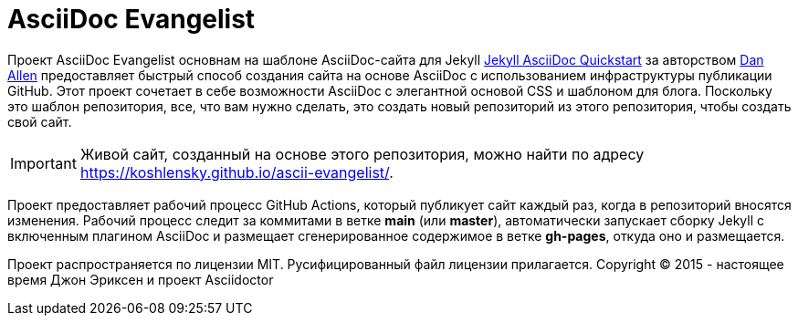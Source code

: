 = AsciiDoc Evangelist

Проект AsciiDoc Evangelist основнам на шаблоне AsciiDoc-сайта для Jekyll link:https://github.com/asciidoctor/jekyll-asciidoc-quickstart/blob/main/README.adoc[Jekyll AsciiDoc Quickstart] за авторством link:https://github.com/mojavelinux[Dan Allen] предоставляет быстрый способ создания сайта на основе AsciiDoc с использованием инфраструктуры публикации GitHub.
Этот проект сочетает в себе возможности AsciiDoc с элегантной основой CSS и шаблоном для блога.
Поскольку это шаблон репозитория, все, что вам нужно сделать, это создать новый репозиторий из этого репозитория, чтобы создать свой сайт. 

[IMPORTANT]
Живой сайт, созданный на основе этого репозитория, можно найти по адресу https://koshlensky.github.io/ascii-evangelist/.

Проект предоставляет рабочий процесс GitHub Actions, который публикует сайт каждый раз, когда в репозиторий вносятся изменения.
Рабочий процесс следит за коммитами в ветке *main* (или *master*), автоматически запускает сборку Jekyll с включенным плагином AsciiDoc и размещает сгенерированное содержимое в ветке *gh-pages*, откуда оно и размещается.

Проект распространяется по лицензии MIT. Русифицированный файл лицензии прилагается.
Copyright (C) 2015 - настоящее время Джон Эриксен и проект Asciidoctor
